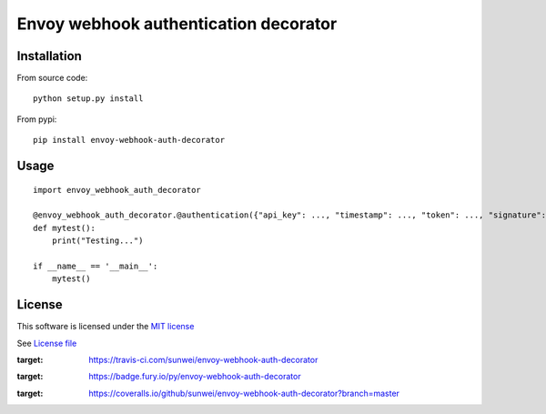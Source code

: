 Envoy webhook authentication decorator
======================================

|Build Status| |Pypi Status| |Coveralls Status|

Installation
------------

From source code:

::

    python setup.py install

From pypi:

::

    pip install envoy-webhook-auth-decorator

Usage
-----

::

    import envoy_webhook_auth_decorator

    @envoy_webhook_auth_decorator.@authentication({"api_key": ..., "timestamp": ..., "token": ..., "signature": ...})
    def mytest():
        print("Testing...")

    if __name__ == '__main__':
        mytest()


License
-------

This software is licensed under the `MIT license <http://en.wikipedia.org/wiki/MIT_License>`_

See `License file <https://github.com/sunwei/envoy-webhook-auth-decorator/blob/master/LICENSE>`_

.. |Build Status| image:: https://travis-ci.com/sunwei/envoy-webhook-auth-decorator.svg?branch=master
:target: https://travis-ci.com/sunwei/envoy-webhook-auth-decorator
.. |Pypi Status| image:: https://badge.fury.io/py/envoy-webhook-auth-decorator.svg
:target: https://badge.fury.io/py/envoy-webhook-auth-decorator
.. |Coveralls Status| image:: https://coveralls.io/repos/github/sunwei/envoy-webhook-auth-decorator/badge.svg?branch=master
:target: https://coveralls.io/github/sunwei/envoy-webhook-auth-decorator?branch=master

